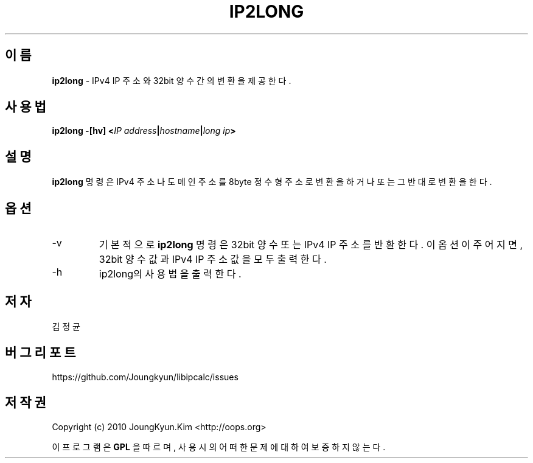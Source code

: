 .TH IP2LONG 1 "22 May 2010"
.SH 이름
.BI ip2long
\- IPv4 IP 주소와 32bit 양수간의 변환을 제공한다.
.SH 사용법
.BI "ip2long \-[hv] <" IP " " address "|" hostname "|" long " " ip ">"
.SH 설명
.BI ip2long
명령은 IPv4 주소나 도메인 주소를 8byte 정수형 주소로 변환을 하거나
또는 그 반대로 변환을 한다.
.PP
.SH 옵션
.IP "-v"
기본적으로
.BI ip2long
명령은 32bit 양수 또는 IPv4 IP 주소를 반환한다. 이 옵션이 주어지면,
32bit 양수 값과 IPv4 IP 주소 값을 모두 출력한다.
.IP "-h"
ip2long의 사용법을 출력한다.
.SH 저자
김정균
.SH 버그 리포트
https://github.com/Joungkyun/libipcalc/issues
.SH 저작권
Copyright (c) 2010 JoungKyun.Kim <http://oops.org>

이 프로그램은
.BI GPL
을 따르며, 사용시의 어떠한 문제에 대하여 보증하지 않는다.
